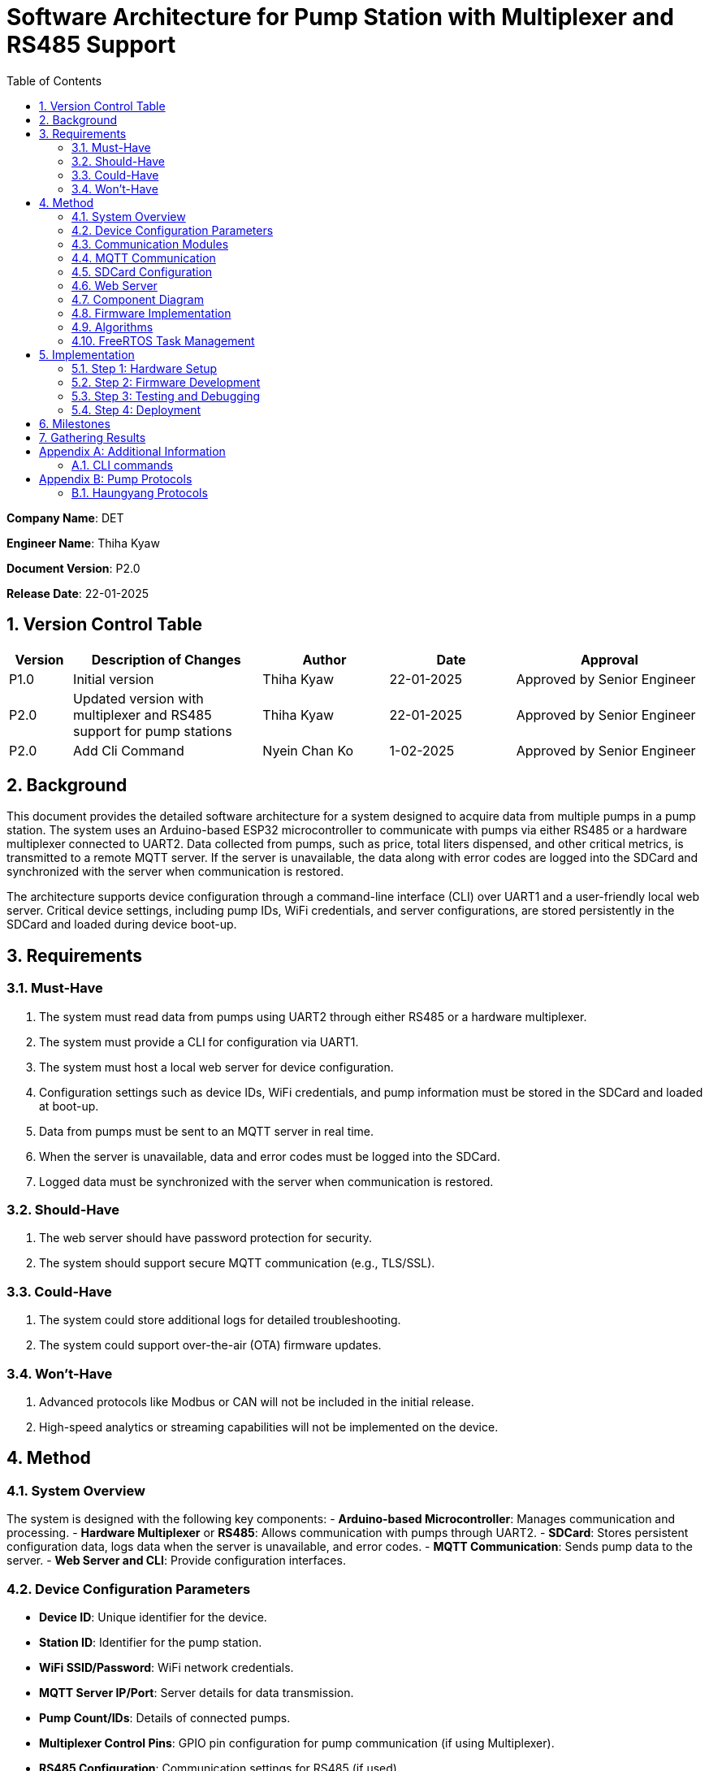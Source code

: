 = Software Architecture for Pump Station with Multiplexer and RS485 Support
:sectnums:
:toc:

[.text-center]
**Company Name**: DET  
[.text-center]
**Engineer Name**: Thiha Kyaw  
[.text-center]
**Document Version**: P2.0  
[.text-center]
**Release Date**: 22-01-2025  

== Version Control Table

[cols="1,3,2,2,3", options="header"]
|===
| Version | Description of Changes | Author | Date | Approval
| P1.0 | Initial version | Thiha Kyaw | 22-01-2025 | Approved by Senior Engineer
| P2.0 | Updated version with multiplexer and RS485 support for pump stations | Thiha Kyaw | 22-01-2025 | Approved by Senior Engineer
| P2.0 | Add Cli Command | Nyein Chan Ko | 1-02-2025 | Approved by Senior Engineer
|===

== Background

This document provides the detailed software architecture for a system designed to acquire data from multiple pumps in a pump station. The system uses an Arduino-based ESP32 microcontroller to communicate with pumps via either RS485 or a hardware multiplexer connected to UART2. Data collected from pumps, such as price, total liters dispensed, and other critical metrics, is transmitted to a remote MQTT server. If the server is unavailable, the data along with error codes are logged into the SDCard and synchronized with the server when communication is restored.

The architecture supports device configuration through a command-line interface (CLI) over UART1 and a user-friendly local web server. Critical device settings, including pump IDs, WiFi credentials, and server configurations, are stored persistently in the SDCard and loaded during device boot-up.

== Requirements

=== Must-Have
1. The system must read data from pumps using UART2 through either RS485 or a hardware multiplexer.
2. The system must provide a CLI for configuration via UART1.
3. The system must host a local web server for device configuration.
4. Configuration settings such as device IDs, WiFi credentials, and pump information must be stored in the SDCard and loaded at boot-up.
5. Data from pumps must be sent to an MQTT server in real time.
6. When the server is unavailable, data and error codes must be logged into the SDCard.
7. Logged data must be synchronized with the server when communication is restored.

=== Should-Have
1. The web server should have password protection for security.
2. The system should support secure MQTT communication (e.g., TLS/SSL).

=== Could-Have
1. The system could store additional logs for detailed troubleshooting.
2. The system could support over-the-air (OTA) firmware updates.

=== Won’t-Have
1. Advanced protocols like Modbus or CAN will not be included in the initial release.
2. High-speed analytics or streaming capabilities will not be implemented on the device.

== Method

=== System Overview
The system is designed with the following key components:
- **Arduino-based Microcontroller**: Manages communication and processing.
- **Hardware Multiplexer** or **RS485**: Allows communication with pumps through UART2.
- **SDCard**: Stores persistent configuration data, logs data when the server is unavailable, and error codes.
- **MQTT Communication**: Sends pump data to the server.
- **Web Server and CLI**: Provide configuration interfaces.

=== Device Configuration Parameters
- **Device ID**: Unique identifier for the device.
- **Station ID**: Identifier for the pump station.
- **WiFi SSID/Password**: WiFi network credentials.
- **MQTT Server IP/Port**: Server details for data transmission.
- **Pump Count/IDs**: Details of connected pumps.
- **Multiplexer Control Pins**: GPIO pin configuration for pump communication (if using Multiplexer).
- **RS485 Configuration**: Communication settings for RS485 (if used).
- **Debug Flags**: Enable/disable debugging.
- **Boot Counter**: Tracks device reboots.

=== Communication Modules
- **UART1 (CLI)**: Used for device configuration via a command-line interface.
- **UART2 (Multiplexer or RS485)**: Used for polling data from pumps via either the multiplexer or RS485, depending on the configuration.

=== MQTT Communication
- Sends pump data to the server in predefined data structure format.
- Ensures reliable delivery through retry mechanisms.

=== SDCard Configuration
- Persistent storage for all configuration settings.
- Logs data and error codes when the server is unavailable.
- Synchronizes logged data back to the server when communication is restored.

=== Web Server
- Hosts a user-friendly HTTP interface.
- Allows users to configure the device securely.

=== Component Diagram
[plantuml, esp32_diagram, png, align="center"]
----
@startuml
node "_ESP32_MCU" {
  component "MCU" as ESP32 #Gold
  component "Web Server" as WebServer
  component "WIFI" as wifi
}

cloud {
  component "Server" as server #LightSkyBlue
}

component "UART1 (CLI)" as UART1 #LightGreen
component "UART2 (RS232)" as UART2 #LightGreen
component "Multiplexer Control" as Multiplexer #LightBlue
component "SDCARD" as SDCARD #LightYellow
component "RS485/RS422" as RS485
component "PUMPs" as Pumps

wifi <.up-> server: "MQTT"
ESP32 <-up-> wifi
wifi <-left-> WebServer
ESP32 --> UART1
ESP32 --> UART2
ESP32 --> SDCARD : SPI
UART2 --> RS485
UART2 -down-> Multiplexer
Multiplexer -down-> Pumps
@enduml
----

=== Firmware Implementation

[plantuml, fw_flowchart, png]
----
@startuml

start

:Initialize ESP32 Hardware;
:Initialize FreeRTOS Scheduler;

:Read Configuration Data from SDCard;
if (Configuration Data Available?) then (Yes)
    :Load Configuration into System;
else (No)
    :Load Default Configuration;
endif

:Create Tasks:
- WiFi Task
- Web Server Task
- UART1 Task
- UART2 Task
- SPI Device Task
- SDCard Task;
:Start FreeRTOS Scheduler;

fork
:WiFi Task;
:Connect to WiFi Network;
:Establish MQTT Connection;
if (MQTT Connected?) then (Yes)
    :Synchronize with Server;
    :Transfer Logged Data from SDCard to Server;
else (No)
    :Log Error: \"Server Unavailable\";
endif
endfork

fork
:SDCard Task;
:Monitor Data to Log;
if (Server Unavailable?) then (Yes)
    :Log Data to SDCard;
    :Store Error Codes to SDCard;
else (No)
    :Sync Data Back to Server;
endif
endfork

fork
:Web Server Task;
:Listen for HTTP Requests;
if (Request for Configuration Data?) then (Yes)
    :Fetch Configuration from SDCard;
    :Send Configuration Data to Client;
else (No)
    :Process Other HTTP Requests;
endif
endfork

fork
:UART1 Task (CLI);
:Monitor Commands from CLI;
if (Configuration Change Command?) then (Yes)
    :Update Configuration in System;
    :Write Updated Configuration to SDCard;
else (No)
    :Route Command to Relevant Subsystem;
endif
endfork

fork
:UART2 Task;
if (Use RS485?) then (Yes)
    :Communicate with RS485 Devices;
else (No - Use Multiplexer)
    :Control PUMPs via Multiplexer;
endif
endfork

fork
:SPI Task;
:Monitor and Process SPI Devices;
:Read Data from SDCard, RFID, RS485;
:Send Data to Server or Log to SDCard;
endfork

while (Monitor Tasks?) is (True)
    if (Error Detected?) then (Yes)
        :Log Error to SDCard;
    else (No)
        :Continue Normal Operations;
    endif
endwhile

stop

@enduml
----
**Key Information**

1. **Configuration Settings:**
- Configuration data is read from the SDCard during the boot-up phase.
- If no configuration is available, default settings are loaded.
2. **Data Logging:**
- When the server is unavailable, logs (data and error codes) are stored on the SDCard.
3. **Data Sync:**
- When communication is restored, logged data is sent back to the server.
4. **CLI Configuration Update:**
- Commands from UART1 can update configuration settings, which are written back to the SDCard.
5. **Error Handling:**
- Errors are logged to the SDCard for debugging and tracking purposes.
6. **Task-Oriented Design:**
- Tasks like WiFi, SDCard, and SPI handle their specific roles independently, ensuring modularity and concurrency.

=== Algorithms
1. **Polling Algorithm**:
   - **Multiplexer Mode**:
     - Iterate over pumps connected via the multiplexer.
     - Select the appropriate pump by controlling GPIO pins.
     - Communicate with the selected pump via UART2 using RS232 commands.
     - Parse the received data and validate the response.
     - Log any errors to the SDCard.
   - **RS485 Mode**:
     - Send RS485 requests to all pumps or targeted devices based on the protocol.
     - Wait for pump responses and parse received data.
     - Log errors for timeouts or protocol violations to the SDCard.

2. **Publishing Algorithm**:
   - Aggregate collected data into a data structure.
   - Publish the data to the MQTT server.
   - If the MQTT server is unavailable, log the data into the SDCard for retry.

3. **Configuration Synchronization**:
   - During boot-up, load configuration from the SDCard.
   - Validate the configuration data for completeness and consistency.
   - Apply configuration to the system and write updates back to the SDCard if modified.

4. **Error Handling**:
   - Log errors, such as communication timeouts or invalid responses, to the SDCard.
   - Attempt retries for failed operations.
   - Notify the server of critical errors via MQTT when connectivity is restored.

5. **Data Recovery**:
   - On server reconnection, retrieve unsent data from the SDCard.
   - Synchronize the logged data with the server to ensure no loss of information.

=== FreeRTOS Task Management
- **WiFi Task**: Manages MQTT connection and reconnection logic.
- **Polling Task**:
  - Operates in either RS485 or multiplexer mode, depending on configuration.
  - Acquires pump data and hands it off for logging or publishing.
- **SDCard Task**: Handles configuration reads/writes and error logging.
- **Web Server Task**: Responds to HTTP requests for configuration changes.
- **CLI Task**: Processes UART1 commands for real-time configuration updates.

== Implementation

=== Step 1: Hardware Setup
1. Connect pumps to the multiplexer inputs.
2. Configure GPIO pins for multiplexer or connect RS485 hardware.
3. Connect the SDCard to the ESP32 via SPI.

=== Step 2: Firmware Development
1. Write code to initialize UART1, UART2, GPIO, and SPI.
2. Implement FreeRTOS tasks for WiFi, SDCard, CLI, and polling.

=== Step 3: Testing and Debugging
1. Verify UART and SPI communication.
2. Test MQTT data publishing and SDCard logging.

=== Step 4: Deployment
1. Flash the firmware onto the ESP32.
2. Deploy the system in a live pump station and monitor performance.

== Milestones

1. **Initial Setup**: Complete hardware connections and communication tests.
2. **Firmware Development**: Implement all modules and FreeRTOS tasks.
3. **MQTT Communication**: Test publishing and error handling.
4. **System Integration**: Combine all components and verify interactions.
5. **Deployment and Testing**: Install the system at a pump station and validate reliability.

== Gathering Results

1. **Functional Testing**: Verify data acquisition and publishing.
2. **Communication Testing**: Validate stability of RS485 and MQTT communication.
3. **Performance Metrics**: Measure response times for data polling and publishing.
4. **Usability Testing**: Evaluate the web interface and CLI for ease of use.
5. **Deployment Validation**: Assess real-world operation and collect stakeholder feedback.

[appendix]
== Additional Information
This appendix contains supplementary information.

=== CLI  commands
Details for Subsection A.1.
[cols="11*", options="header"]
|====================================================================================================================================================================================================================
| No | Description                  | Command   | Value1   | Value2     | Value3     | Value4     | Return Value                                                                   |            | Author | Approve By
| 1  | Device ID                    | devid     | <value>  | -          | -          | -          | value must be : fms%d%time% ...etc                                             |            | NCK    | THK       
| 2  | Version                      | v         | < >      |            | -          | -          | Return Value : FSM V 1.2 ... etc , <Read> mode                                 |            |        | THK       
|    |                              |           |          |            |            |            |                                                                                |            |        | THK       
| 3  | WiFi Scan                    | wifiscan  | -        | -          | -          | -          | Return Value : <ssid1><ssid2><ssid3> ...etc                                    |            |        | THK       
| 4  | WiFi Value                   | wifi      | <ssid>   | <password> |            |            | Return Value : <ok>                                                            |            |        | THK       
|    |                              | wifi      | <read>   | -          | -          | -          | ssid: <ssid>; password: <pass>                                                 |            |        | THK       
|    |                              |           |          |            |            |            |                                                                                |            |        | THK       
| 5  | Mqtt                         | mqtt      | <host>   | <port>     | <username> | <password> | Return Value : <ok>                                                            |            |        | THK       
| 6  |                              | mqtt      | <read>   | -          | -          | -          | <host><port><username><password>                                               |            |        | THK       
| 7  | MqttTopic                    | mqtttopic | <read>   | -          | -          | -          | Return Value : <all topic return> [detpos/route][2][3]... etc                  |            |        | THK       
|    |                              |           |          |            |            |            |                                                                                |            |        | THK       
| 8  | From Sd Card                 | sd        | <read>   | -          | -          | -          | Read All Setting Value Form SD Card and Save to the Flash Storage              |            |        | THK       
| 9  |                              | sd        | <write>  | <all>      | -          | -          | Write All Setting Value to SD Card                                             |            |        | THK       
|    |                              |           |          |            |            |            |                                                                                |            |        | THK       
| 10 | Fuel Nozzel Count            | nozc      | <value>  |            |            |            | value : 1,2,3,4,6 ...etc                                                       |            |        | THK       
| 11 | Fuel Nozzel ID               | nozid     | <value1> | <value2>   | <value3>   | <value4>   | <nozzel id change done> id:1,2,3,4,5 ... etc                                   |            |        | THK       
|    |                              |           |          |            |            |            |                                                                                |            |        | THK       
| 12 | Fuel Station ID              | statid    | <value>  | -          | -          | -          | value: 01,02,03,04,05 ... etc                                                  |            |        | THK       
|    |                              |           |          |            |            |            |                                                                                |            |        | THK       
| 13 | Show All CMD                 | help      | -        | -          | -          | -          | Show All Command List read mode                                                |            |        | THK       
| 14 | Show All log                 | syslog    | <read>   | -          | -          | -          | Return Value : <bootcount><mqttreconnectcount><errostate>... etc               |            |        | THK       
| 15 | log download File to Sd Card | syslog    | <write>  | -          | -          | -          | download & generate log file to sd, log%time%.txt                              |            |        | THK       
| 16 | Select download type         | fstype    | <value>  | -          | -          | -          | Select File System Type 0: Flash Storage, 1: SD card, Default : 1 : SD card    | Optional   |        | THK       
|    | Debug mode                   |           |          |            |            |            | enable printf to UART1                                                         |            |        | THK       
|    | Protocol Settings            |           |          |            |            |            | Which pump                                                                     |            |        | THK       
|    |                              |           |          |            |            |            |                                                                                |            |        |           
| 17 | Read All Setting Value       | sys       | <read>   | -          | -          | -          | Return Value : Type : Json Format {"ssid";" " ,"password : " ","host": " "...} | For PyQTui |        |           
|====================================================================================================================================================================================================================



[appendix]
== Pump Protocols
=== Haungyang Protocols
Details for Subsection B.1.

